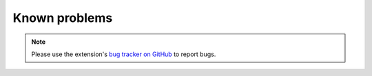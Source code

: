 ﻿.. include:: /Includes.rst.txt
.. _known-problems:

==============
Known problems
==============

.. note::

   Please use the extension's `bug tracker on GitHub
   <https://github.com/xperseguers/t3ext-fal-protect/issues>`_ to report bugs.
